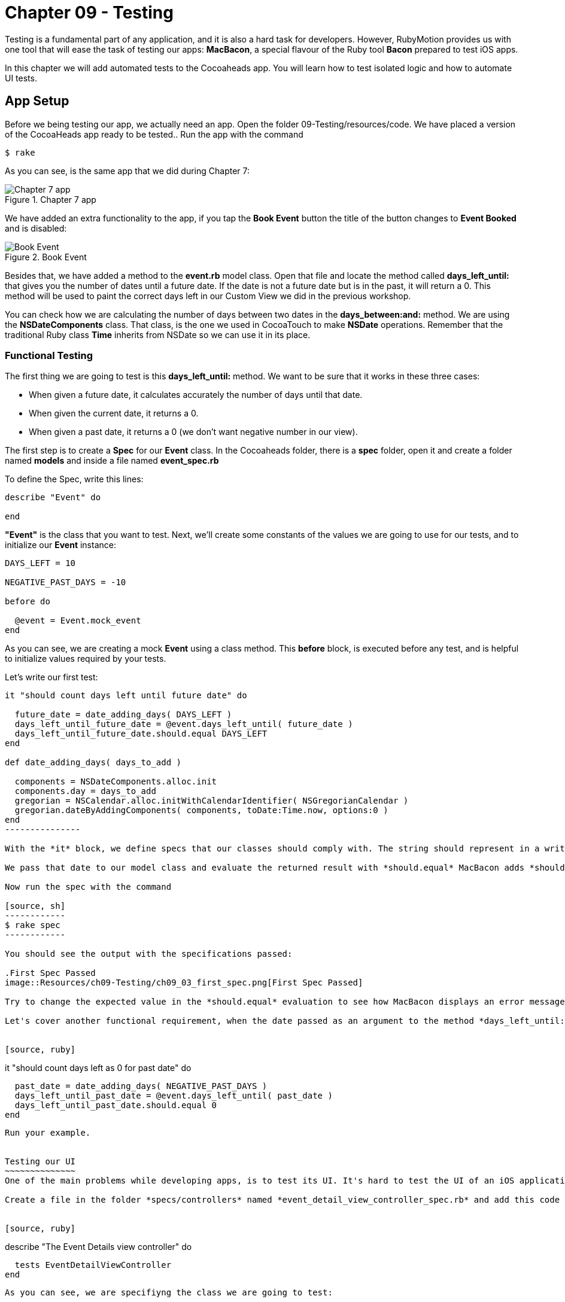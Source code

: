 Chapter 09 - Testing
===================

Testing is a fundamental part of any application, and it is also a hard task for developers. However, RubyMotion provides us with one tool that will ease the task of testing our apps: *MacBacon*, a special flavour of the Ruby tool *Bacon* prepared to test iOS apps.

In this chapter we will add automated tests to the Cocoaheads app. You will learn how to test isolated logic and how to automate UI tests.

App Setup
---------
Before we being testing our app, we actually need an app. Open the folder 09-Testing/resources/code. We have placed a version of the CocoaHeads app ready to be tested.. Run the app with the command

[source, sh]
------------
$ rake
------------

As you can see, is the same app that we did during Chapter 7:

.Chapter 7 app
image::Resources/ch09-Testing/ch09_01_app.png[Chapter 7 app]

We have added an extra functionality to the app, if you tap the *Book Event* button the title of the button changes to *Event Booked* and is disabled:

.Book Event
image::Resources/ch09-Testing/ch09_02_book_event.png[Book Event]


Besides that, we have added a method to the *event.rb* model class. Open that file and locate the method called *days_left_until:* that gives you the number of dates until a future date. If the date is not a future date but is in the past, it will return a 0. This method will be used to paint the correct days left in our Custom View we did in the previous workshop.

You can check how we are calculating the number of days between two dates in the *days_between:and:* method. We are using the *NSDateComponents* class. That class, is the one we used in CocoaTouch to make *NSDate* operations. Remember that the traditional Ruby class *Time* inherits from NSDate so we can use it in its place.


Functional Testing
~~~~~~~~~~~~~~~~~~ 
The first thing we are going to test is this *days_left_until:* method. We want to be sure that it works in these three cases:

- When given a future date, it calculates accurately the number of days until that date.
- When given the current date, it returns a 0.
- When given a past date, it returns a 0 (we don't want negative number in our view).

The first step is to create a *Spec* for our *Event* class. In the Cocoaheads folder, there is a *spec* folder, open it and create a folder named *models* and inside a file named *event_spec.rb*

To define the Spec, write this lines:

[source, ruby]
--------------
describe "Event" do

end
--------------

*"Event"* is the class that you want to test. Next, we'll create some constants of the values we are going to use for our tests, and to initialize our *Event* instance:

[source, ruby]
--------------
DAYS_LEFT = 10

NEGATIVE_PAST_DAYS = -10

before do

  @event = Event.mock_event
end
--------------

As you can see, we are creating a mock *Event* using a class method. This *before* block, is executed before any test, and is helpful to initialize values required by your tests.

Let's write our first test:

[source, ruby]
--------------
it "should count days left until future date" do 

  future_date = date_adding_days( DAYS_LEFT )    
  days_left_until_future_date = @event.days_left_until( future_date )
  days_left_until_future_date.should.equal DAYS_LEFT
end

def date_adding_days( days_to_add )

  components = NSDateComponents.alloc.init
  components.day = days_to_add
  gregorian = NSCalendar.alloc.initWithCalendarIdentifier( NSGregorianCalendar )
  gregorian.dateByAddingComponents( components, toDate:Time.now, options:0 )    
end  
---------------  

With the *it* block, we define specs that our classes should comply with. The string should represent in a written and descriptive form the spec. In the spec, we are creating a date 10 days in the future using our helper method *date_adding_days:*. 

We pass that date to our model class and evaluate the returned result with *should.equal* MacBacon adds *should* and *equals* methods. You have several more that you can use to evaluate results inside your specs. If the evaluation is not satisfactory, the test will fail.

Now run the spec with the command

[source, sh]
------------
$ rake spec
------------

You should see the output with the specifications passed:

.First Spec Passed
image::Resources/ch09-Testing/ch09_03_first_spec.png[First Spec Passed]

Try to change the expected value in the *should.equal* evaluation to see how MacBacon displays an error message when the spec is broken.

Let's cover another functional requirement, when the date passed as an argument to the method *days_left_until:* is in the past, we don't want to display a negative number but a zero instead:


[source, ruby]
--------------
it "should count days left as 0 for past date" do 
 
  past_date = date_adding_days( NEGATIVE_PAST_DAYS )
  days_left_until_past_date = @event.days_left_until( past_date )
  days_left_until_past_date.should.equal 0
end
--------------

Run your example.


Testing our UI
~~~~~~~~~~~~~~
One of the main problems while developing apps, is to test its UI. It's hard to test the UI of an iOS application programmatically, even when some tools exists, they are difficult to use. RubyMotion has added support to MacBacon to write specs for visual elements with the same simplicity of our functional tests. Let's try this feature.

Create a file in the folder *specs/controllers* named *event_detail_view_controller_spec.rb* and add this code to create our spec:


[source, ruby]
--------------
describe "The Event Details view controller" do

  tests EventDetailViewController  
end
--------------

As you can see, we are specifiyng the class we are going to test: 

[source, ruby]
--------------
tests EventDetailViewController
--------------

MacBacon will instantiate our *EventDetailViewController* and will add it to a *UIWindow*, to display it. MacBacon will take care of initializing our app and creating the appropiate objects needed it to display the View of our View Controller. Thus, we need to let MacBacon to handle this for us. If you remember, we normally create our *UIWindow* and its *rootView* in the *AppDelegate*. Open it and add this code:


[source, ruby]
--------------
class AppDelegate

  def application(application, didFinishLaunchingWithOptions:launchOptions)

    return true if RUBYMOTION_ENV == 'test'
    event_detail_view_controller = EventDetailViewController.alloc.init
    @window = UIWindow.alloc.initWithFrame(UIScreen.mainScreen.bounds)
    @window.rootViewController = event_detail_view_controller
    @window.makeKeyAndVisible
    true
  end

end
-----------------

We are creating our own *UIWindow* only if we are not testing the app, in that case MacBacon will handle that. 

So, what do we want to test? Our *Book Event* button. Our first step is to actually verify that the button exists, our *event_detail_view_controller_spec.rb* file write the following spec:


[source, ruby]
--------------
it "has book button" do  

  view('Book Event').should.not.equal nil
end
--------------

The *view* method allows us to select views with a given title. In this case we are selecting the *UIButton* with the "Book Event" title, and testing that is not nil. Run the example, verifiy that the *EventDetailsViewController* is briefly shown in the simulator and that the spec is succesfully satisfied:

.UI Spec Passed
image::Resources/ch09-Testing/ch09_04_ui_spec.png[UI Spec Passed]

The next step is to test if when you tap on the button, its state changes to disabled and its title to "Event Booked". You will see that the idiom of MacBacon allows us to write such a test very easilly:


[source, ruby]
------------------
it "book event" do

  button_to_evaluate = view('Book Event')        
  tap 'Book Event'
  #wait for 2 seconds
  proper_wait 2    
  button_to_evaluate.titleLabel.text.should.equal "Event Booked"    
  button_to_evaluate.isEnabled.should.equal false
end  
-----------

We are using the method *tap* to tap our button. MacBacon has methods to apply all the standard CocoaTouch gestures to UIViews, such as pinch, zoom, drag, etc. You can review how to use each of them in the http://www.rubymotion.com/developer-center/articles/testing/#_view_events[online documentation.] Then we evaluate the title and the *isEnabled* property to check if the state of the *UIButton* changed.

Run your example and this time, because of the 2 seconds wait, you should see how the title changed in the button:

.UI Spec Passed
image::Resources/ch09-Testing/ch09_05_ui_running.png[UI spec passed]


Challenge
~~~~~~~~~

* We have created specs for the *days_left_until* method of the class *Event*. But we are currently missing one test, write the spec to test that when you pass the current date to that method, it should return a "0".


